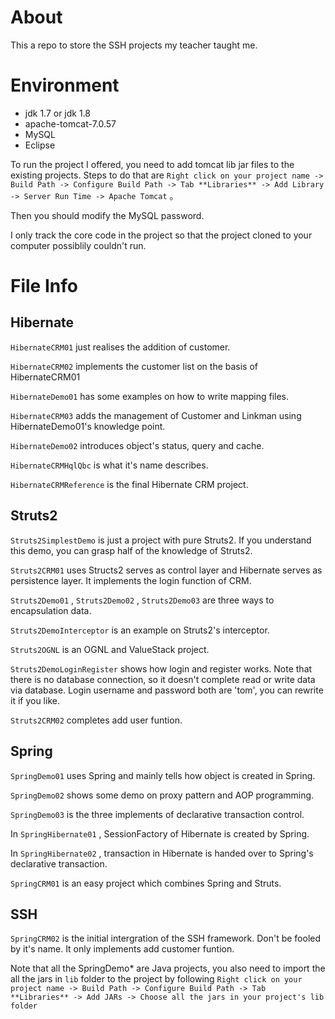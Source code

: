 * About
This a repo to store the SSH projects my teacher taught me.

* Environment
- jdk 1.7 or jdk 1.8
- apache-tomcat-7.0.57
- MySQL
- Eclipse

To run the project I offered, you need to add tomcat lib jar files to the existing projects. Steps to do that are =Right click on your project name -> Build Path -> Configure Build Path -> Tab **Libraries** -> Add Library -> Server Run Time -> Apache Tomcat= 。

Then you should modify the MySQL password.

I only track the core code in the project so that the project cloned to your computer possiblily couldn't run.

* File Info
** Hibernate
=HibernateCRM01= just realises the addition of customer.

=HibernateCRM02= implements the customer list on the basis of HibernateCRM01

=HibernateDemo01= has some examples on how to write mapping files.

=HibernateCRM03= adds the management of Customer and Linkman using HibernateDemo01's knowledge point.

=HibernateDemo02= introduces object's status, query and cache.

=HibernateCRMHqlQbc= is what it's name describes.

=HibernateCRMReference= is the final Hibernate CRM project.

** Struts2
=Struts2SimplestDemo= is just a project with pure Struts2. If you understand this demo, you can grasp half of the knowledge of Struts2.

=Struts2CRM01= uses Structs2 serves as control layer and Hibernate serves as persistence layer. It implements the login function of CRM.

=Struts2Demo01= , =Struts2Demo02= , =Struts2Demo03= are three ways to encapsulation data.

=Struts2DemoInterceptor= is an example on Struts2's interceptor.

=Struts2OGNL= is an OGNL and ValueStack project.

=Struts2DemoLoginRegister= shows how login and register works. Note that there is no database connection, so it doesn't complete read or write data via database. Login username and password both are 'tom', you can rewrite it if you like.

=Struts2CRM02= completes add user funtion.

** Spring
=SpringDemo01= uses Spring and mainly tells how object is created in Spring.

=SpringDemo02= shows some demo on proxy pattern and AOP programming.

=SpringDemo03= is the three implements of declarative transaction control.

In =SpringHibernate01= , SessionFactory of Hibernate is created by Spring.

In =SpringHibernate02= , transaction in Hibernate is handed over to Spring's declarative transaction.

=SpringCRM01= is an easy project which combines Spring and Struts.

** SSH
=SpringCRM02= is the initial intergration of the SSH framework. Don't be fooled by it's name. It only implements add customer funtion.

Note that all the SpringDemo* are Java projects, you also need to import the all the jars in =lib= folder to the project by following =Right click on your project name -> Build Path -> Configure Build Path -> Tab **Libraries** -> Add JARs -> Choose all the jars in your project's lib folder= 